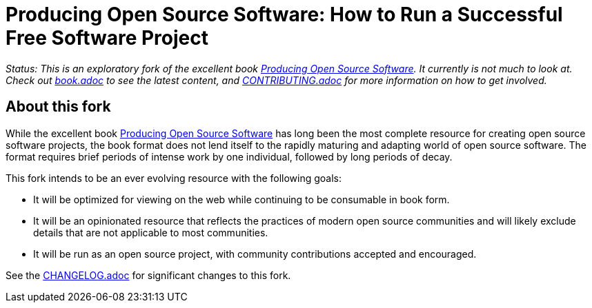 = Producing Open Source Software: How to Run a Successful Free Software Project

_Status: This is an exploratory fork of the excellent book
link:http://producingoss.com[Producing Open Source Software]. It currently is
not much to look at. Check out link:book.adoc[] to see the latest content, and
link:CONTRIBUTING.adoc[] for more information on how to get involved._

== About this fork

While the excellent book link:http://producingoss.com[Producing Open Source
Software] has long been the most complete resource for creating open source
software projects, the book format does not lend itself to the rapidly maturing
and adapting world of open source software. The format requires brief periods of
intense work by one individual, followed by long periods of decay.

This fork intends to be an ever evolving resource with the following goals:

- It will be optimized for viewing on the web while continuing to be consumable
  in book form.

- It will be an opinionated resource that reflects the practices of modern open
  source communities and will likely exclude details that are not applicable to
  most communities.

- It will be run as an open source project, with community contributions
  accepted and encouraged.

See the link:CHANGELOG.adoc[] for significant changes to this fork.
